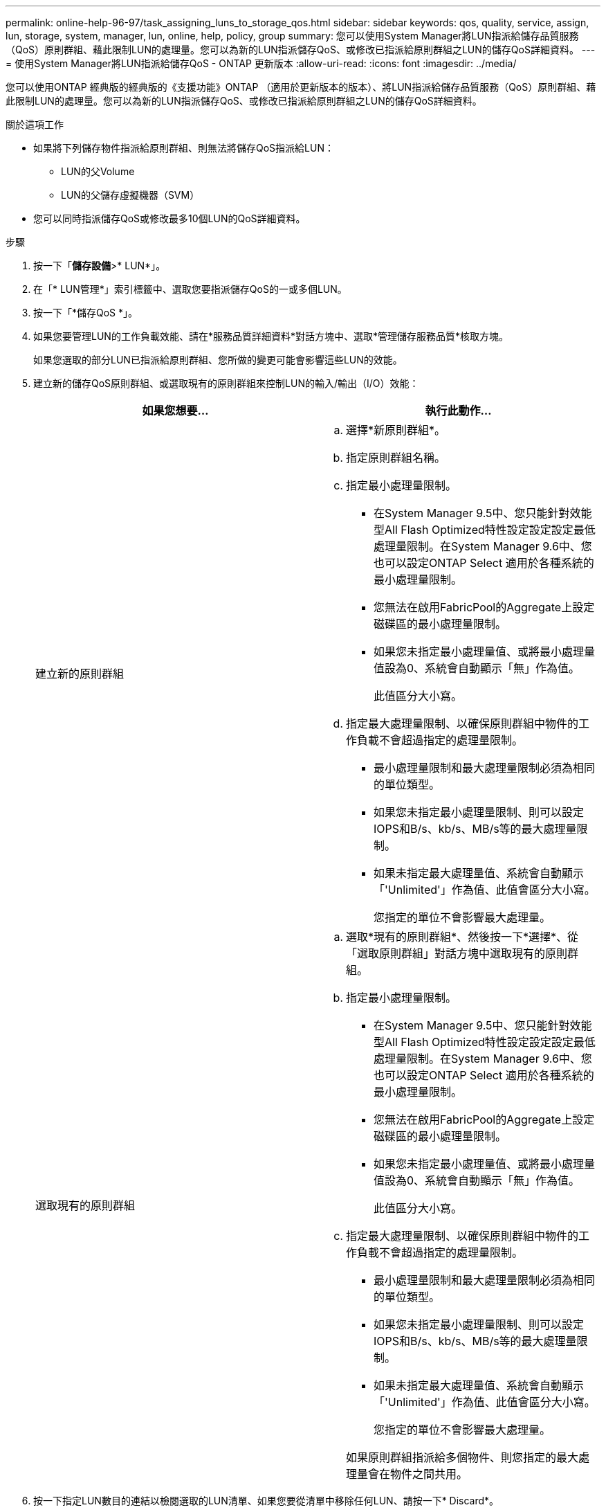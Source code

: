 ---
permalink: online-help-96-97/task_assigning_luns_to_storage_qos.html 
sidebar: sidebar 
keywords: qos, quality, service, assign, lun, storage, system, manager, lun, online, help, policy, group 
summary: 您可以使用System Manager將LUN指派給儲存品質服務（QoS）原則群組、藉此限制LUN的處理量。您可以為新的LUN指派儲存QoS、或修改已指派給原則群組之LUN的儲存QoS詳細資料。 
---
= 使用System Manager將LUN指派給儲存QoS - ONTAP 更新版本
:allow-uri-read: 
:icons: font
:imagesdir: ../media/


[role="lead"]
您可以使用ONTAP 經典版的經典版的《支援功能》ONTAP （適用於更新版本的版本）、將LUN指派給儲存品質服務（QoS）原則群組、藉此限制LUN的處理量。您可以為新的LUN指派儲存QoS、或修改已指派給原則群組之LUN的儲存QoS詳細資料。

.關於這項工作
* 如果將下列儲存物件指派給原則群組、則無法將儲存QoS指派給LUN：
+
** LUN的父Volume
** LUN的父儲存虛擬機器（SVM）


* 您可以同時指派儲存QoS或修改最多10個LUN的QoS詳細資料。


.步驟
. 按一下「*儲存設備*>* LUN*」。
. 在「* LUN管理*」索引標籤中、選取您要指派儲存QoS的一或多個LUN。
. 按一下「*儲存QoS *」。
. 如果您要管理LUN的工作負載效能、請在*服務品質詳細資料*對話方塊中、選取*管理儲存服務品質*核取方塊。
+
如果您選取的部分LUN已指派給原則群組、您所做的變更可能會影響這些LUN的效能。

. 建立新的儲存QoS原則群組、或選取現有的原則群組來控制LUN的輸入/輸出（I/O）效能：
+
|===
| 如果您想要... | 執行此動作... 


 a| 
建立新的原則群組
 a| 
.. 選擇*新原則群組*。
.. 指定原則群組名稱。
.. 指定最小處理量限制。
+
*** 在System Manager 9.5中、您只能針對效能型All Flash Optimized特性設定設定設定最低處理量限制。在System Manager 9.6中、您也可以設定ONTAP Select 適用於各種系統的最小處理量限制。
*** 您無法在啟用FabricPool的Aggregate上設定磁碟區的最小處理量限制。
*** 如果您未指定最小處理量值、或將最小處理量值設為0、系統會自動顯示「無」作為值。
+
此值區分大小寫。



.. 指定最大處理量限制、以確保原則群組中物件的工作負載不會超過指定的處理量限制。
+
*** 最小處理量限制和最大處理量限制必須為相同的單位類型。
*** 如果您未指定最小處理量限制、則可以設定IOPS和B/s、kb/s、MB/s等的最大處理量限制。
*** 如果未指定最大處理量值、系統會自動顯示「'Unlimited'」作為值、此值會區分大小寫。
+
您指定的單位不會影響最大處理量。







 a| 
選取現有的原則群組
 a| 
.. 選取*現有的原則群組*、然後按一下*選擇*、從「選取原則群組」對話方塊中選取現有的原則群組。
.. 指定最小處理量限制。
+
*** 在System Manager 9.5中、您只能針對效能型All Flash Optimized特性設定設定設定最低處理量限制。在System Manager 9.6中、您也可以設定ONTAP Select 適用於各種系統的最小處理量限制。
*** 您無法在啟用FabricPool的Aggregate上設定磁碟區的最小處理量限制。
*** 如果您未指定最小處理量值、或將最小處理量值設為0、系統會自動顯示「無」作為值。
+
此值區分大小寫。



.. 指定最大處理量限制、以確保原則群組中物件的工作負載不會超過指定的處理量限制。
+
*** 最小處理量限制和最大處理量限制必須為相同的單位類型。
*** 如果您未指定最小處理量限制、則可以設定IOPS和B/s、kb/s、MB/s等的最大處理量限制。
*** 如果未指定最大處理量值、系統會自動顯示「'Unlimited'」作為值、此值會區分大小寫。
+
您指定的單位不會影響最大處理量。

+
如果原則群組指派給多個物件、則您指定的最大處理量會在物件之間共用。





|===
. 按一下指定LUN數目的連結以檢閱選取的LUN清單、如果您要從清單中移除任何LUN、請按一下* Discard*。
+
只有在選取多個LUN時、才會顯示連結。

. 按一下「*確定*」。

